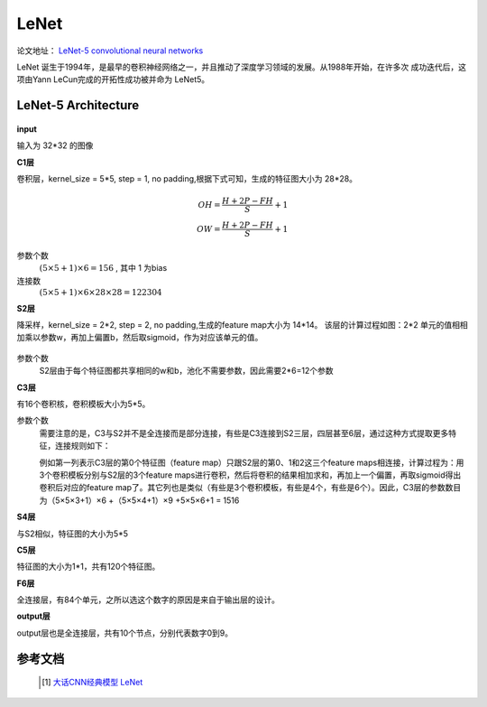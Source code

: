 LeNet
=======
论文地址： `LeNet-5 convolutional neural networks <http://yann.lecun.com/exdb/lenet/>`_

LeNet 诞生于1994年，是最早的卷积神经网络之一，并且推动了深度学习领域的发展。从1988年开始，在许多次
成功迭代后，这项由Yann LeCun完成的开拓性成功被并命为 LeNet5。

LeNet-5 Architecture
--------------------

	.. image:: ./images_lenet/le.png
		:align: center

**input**

输入为 32*32 的图像

**C1层**

卷积层，kernel_size = 5*5, step = 1, no padding,根据下式可知，生成的特征图大小为 28*28。

	.. math::
		OH = \frac{H + 2P -FH}{S} + 1\\
		OW = \frac{H + 2P -FH}{S} + 1


参数个数
	:math:`(5 \times 5 + 1) \times 6 = 156` , 其中 1 为bias

连接数
	:math:`(5 \times 5 + 1) \times 6 \times 28 \times 28 = 122304`

**S2层**

降采样，kernel_size = 2*2, step = 2, no padding,生成的feature map大小为 14*14。
该层的计算过程如图：2*2 单元的值相相加乘以参数w，再加上偏置b，然后取sigmoid，作为对应该单元的值。

	.. image:: ./images_lenet/pool.png
		:align: center

参数个数
	S2层由于每个特征图都共享相同的w和b，池化不需要参数，因此需要2*6=12个参数

**C3层**

有16个卷积核，卷积模板大小为5*5。

参数个数
	需要注意的是，C3与S2并不是全连接而是部分连接，有些是C3连接到S2三层，四层甚至6层，通过这种方式提取更多特征，连接规则如下：

	.. image:: ./images_lenet/con.png
		:align: center
	
	例如第一列表示C3层的第0个特征图（feature map）只跟S2层的第0、1和2这三个feature maps相连接，计算过程为：用3个卷积模板分别与S2层的3个feature maps进行卷积，然后将卷积的结果相加求和，再加上一个偏置，再取sigmoid得出卷积后对应的feature map了。其它列也是类似（有些是3个卷积模板，有些是4个，有些是6个）。因此，C3层的参数数目为（5×5×3+1）×6 +（5×5×4+1）×9 +5×5×6+1 = 1516

**S4层**

与S2相似，特征图的大小为5*5

**C5层**

特征图的大小为1*1，共有120个特征图。

**F6层**

全连接层，有84个单元，之所以选这个数字的原因是来自于输出层的设计。

**output层**

output层也是全连接层，共有10个节点，分别代表数字0到9。

参考文档
--------
	.. [1] `大话CNN经典模型 LeNet <https://my.oschina.net/u/876354/blog/1632862>`_

